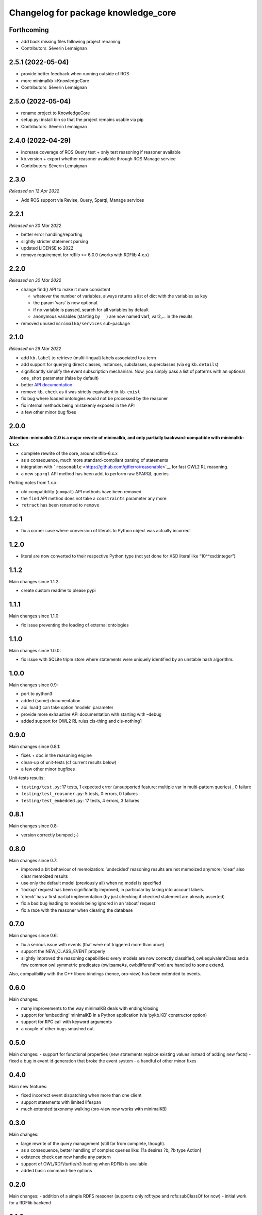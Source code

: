 ^^^^^^^^^^^^^^^^^^^^^^^^^^^^^^^^^^^^
Changelog for package knowledge_core
^^^^^^^^^^^^^^^^^^^^^^^^^^^^^^^^^^^^


Forthcoming
-----------
* add back missing files following project renaming
* Contributors: Séverin Lemaignan

2.5.1 (2022-05-04)
------------------
* provide better feedback when running outside of ROS
* more minimalkb->KnowledgeCore
* Contributors: Séverin Lemaignan

2.5.0 (2022-05-04)
------------------
* rename project to KnowledgeCore
* setup.py: install bin so that the project remains usable via pip
* Contributors: Séverin Lemaignan

2.4.0 (2022-04-29)
------------------
* increase coverage of ROS Query test + only test reasoning if reasoner available
* kb.version + export whether reasoner available through ROS Manage service
* Contributors: Séverin Lemaignan

2.3.0
-----

*Released on 12 Apr 2022*

-  Add ROS support via Revise, Query, Sparql, Manage services

2.2.1
-----

*Released on 30 Mar 2022*

-  better error handling/reporting
-  slightly stricter statement parsing
-  updated LICENSE to 2022
-  remove requirement for rdflib >= 6.0.0 (works with RDFlib 4.x.x)

2.2.0
-----

*Released on 30 Mar 2022*

-  change find() API to make it more consistent

   -  whatever the number of variables, always returns a list of dict
      with the variables as key
   -  the param ‘vars’ is now optional.
   -  if no variable is passed, search for all variables by default
   -  anonymous variables (starting by ``__``) are now named var1,
      var2,… in the results

-  removed unused ``minimalkb/services`` sub-package

2.1.0
-----

*Released on 29 Mar 2022*

-  add ``kb.label`` to retrieve (multi-lingual) labels associated to a
   term
-  add support for querying direct classes, instances, subclasses,
   superclasses (via eg ``kb.details``)
-  significantly simplify the event subscription mechanism. Now, you
   simply pass a list of patterns with an optional ``one_shot``
   parameter (false by default)
-  better `API
   documentation <https://github.com/severin-lemaignan/minimalkb/blob/master/doc/api.md>`__
-  remove ``kb.check`` as it was strictly equivalent to ``kb.exist``
-  fix bug where loaded ontologies would not be processed by the
   reasoner
-  fix internal methods being mistakenly exposed in the API
-  a few other minor bug fixes

2.0.0
-----

**Attention: minimalkb-2.0 is a major rewrite of minimalkb, and only
partially backward-compatible with minimalkb-1.x.x**

-  complete rewrite of the core, around rdflib-6.x.x
-  as a consequence, much more standard-compilant parsing of statements
-  integration with
   ```reasonable`` <https://github.com/gtfierro/reasonable>`__ for fast
   OWL2 RL reasoning.
-  a new ``sparql`` API method has been add, to perform raw SPARQL
   queries.

Porting notes from 1.x.x:

-  old compatibility (``compat``) API methods have been removed
-  the ``find`` API method does not take a ``constraints`` parameter any
   more
-  ``retract`` has been renamed to ``remove``

1.2.1
-----

-  fix a corner case where conversion of literals to Python object was
   actually incorrect

1.2.0
-----

-  literal are now converted to their respective Python type (not yet
   done for XSD literal like “10^^xsd:integer”)

1.1.2
-----

Main changes since 1.1.2:

-  create custom readme to please pypi

1.1.1
-----

Main changes since 1.1.0:

-  fix issue preventing the loading of external ontologies

1.1.0
-----

Main changes since 1.0.0:

-  fix issue with SQLite triple store where statements were uniquely
   identified by an unstable hash algorithm.

1.0.0
-----

Main changes since 0.9:

-  port to python3
-  added (some) documentation
-  api: load() can take option ‘models’ parameter
-  provide more exhaustive API documentation with starting with –debug
-  added support for OWL2 RL rules cls-thing and cls-nothing1

0.9.0
-----

Main changes since 0.8.1:

-  fixes + doc in the reasoning engine
-  clean-up of unit-tests (cf current results below)
-  a few other minor bugfixes


Unit-tests results:

-  ``testing/test.py``: 17 tests, 1 expected error (unsupported feature:
   multiple var in multi-pattern queries) , 0 failure
-  ``testing/test_reasoner.py``: 5 tests, 0 errors, 0 failures
-  ``testing/test_embedded.py``: 17 tests, 4 errors, 3 failures


0.8.1
-----

Main changes since 0.8:

-  version correctly bumped ;-)

0.8.0
-----

Main changes since 0.7:

-  improved a bit behaviour of memoization: ‘undecided’ reasoning
   results are not memoized anymore; ‘clear’ also clear memoized results
-  use only the default model (previously all) when no model is
   specified
-  ‘lookup’ request has been significantly improved, in particular by
   taking into account labels.
-  ‘check’ has a first partial implementation (by just checking if
   checked statement are already asserted)
-  fix a bad bug leading to models being ignored in an ‘about’ request
-  fix a race with the reasoner when clearing the database



0.7.0
-----

Main changes since 0.6:

-  fix a serious issue with events (that were not triggered more than
   once)
-  support the NEW_CLASS_EVENT properly
-  slightly improved the reasoning capabilities: every models are now
   correctly classified, owl:equivalentClass and a few common owl
   symmetric predicates (owl:sameAs, owl:differentFrom) are handled to
   some extend.

Also, compatibility with the C++ liboro bindings (hence, oro-view) has
been extended to events.


0.6.0
-----

Main changes:

-  many improvements to the way minimalKB deals with ending/closing
-  support for ‘embedding’ minimalKB in a Python application (via
   ‘pykb.KB’ constructor option)
-  support for RPC call with keyword arguments
-  a couple of other bugs smashed out.

0.5.0
-----

Main changes: - support for functional properties (new statements
replace existing values instead of adding new facts) - fixed a bug in
event id generation that broke the event system - a handful of other
minor fixes

0.4.0
-----

Main new features:

-  fixed incorrect event dispatching when more than one client
-  support statements with limited lifespan
-  much extended taxonomy walking (oro-view now works with minimalKB)

0.3.0
-----

Main changes:

-  large rewrite of the query management (still far from complete,
   though).
-  as a consequence, better handling of complex queries like: [?a
   desires ?b, ?b type Action]
-  existence check can now handle any pattern
-  support of OWL/RDF/turtle/n3 loading when RDFlib is available
-  added basic command-line options

0.2.0
-----



Main changes: - addition of a simple RDFS reasoner (supports only
rdf:type and rdfs:subClassOf for now) - initial work for a RDFlib
backend

0.1.0
-----

First release of minimalKB

-  only a simple SQLite backend
-  run (but do not pass!) all ~300 Dialogs unit-tests, both with pyoro
   and pykb.
